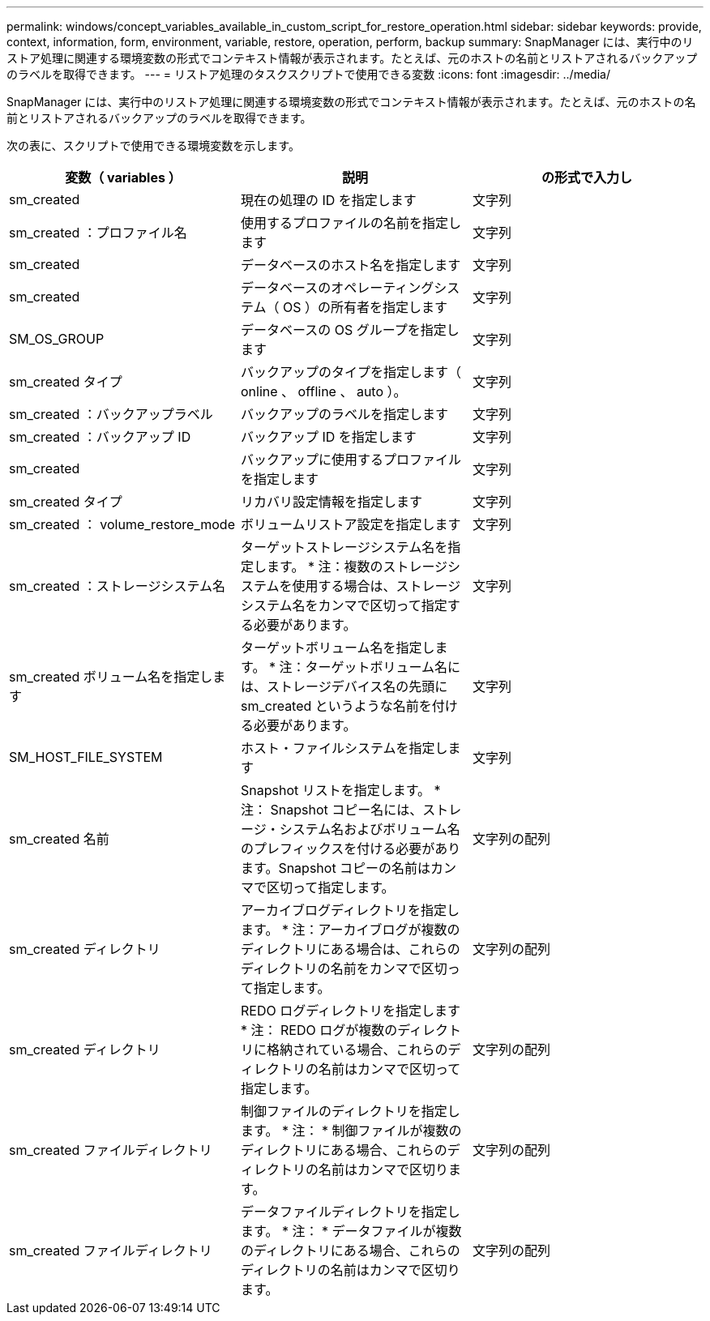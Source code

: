 ---
permalink: windows/concept_variables_available_in_custom_script_for_restore_operation.html 
sidebar: sidebar 
keywords: provide, context, information, form, environment, variable, restore, operation, perform, backup 
summary: SnapManager には、実行中のリストア処理に関連する環境変数の形式でコンテキスト情報が表示されます。たとえば、元のホストの名前とリストアされるバックアップのラベルを取得できます。 
---
= リストア処理のタスクスクリプトで使用できる変数
:icons: font
:imagesdir: ../media/


[role="lead"]
SnapManager には、実行中のリストア処理に関連する環境変数の形式でコンテキスト情報が表示されます。たとえば、元のホストの名前とリストアされるバックアップのラベルを取得できます。

次の表に、スクリプトで使用できる環境変数を示します。

|===
| 変数（ variables ） | 説明 | の形式で入力し 


 a| 
sm_created
 a| 
現在の処理の ID を指定します
 a| 
文字列



 a| 
sm_created ：プロファイル名
 a| 
使用するプロファイルの名前を指定します
 a| 
文字列



 a| 
sm_created
 a| 
データベースのホスト名を指定します
 a| 
文字列



 a| 
sm_created
 a| 
データベースのオペレーティングシステム（ OS ）の所有者を指定します
 a| 
文字列



 a| 
SM_OS_GROUP
 a| 
データベースの OS グループを指定します
 a| 
文字列



 a| 
sm_created タイプ
 a| 
バックアップのタイプを指定します（ online 、 offline 、 auto ）。
 a| 
文字列



 a| 
sm_created ：バックアップラベル
 a| 
バックアップのラベルを指定します
 a| 
文字列



 a| 
sm_created ：バックアップ ID
 a| 
バックアップ ID を指定します
 a| 
文字列



 a| 
sm_created
 a| 
バックアップに使用するプロファイルを指定します
 a| 
文字列



 a| 
sm_created タイプ
 a| 
リカバリ設定情報を指定します
 a| 
文字列



 a| 
sm_created ： volume_restore_mode
 a| 
ボリュームリストア設定を指定します
 a| 
文字列



 a| 
sm_created ：ストレージシステム名
 a| 
ターゲットストレージシステム名を指定します。 * 注：複数のストレージシステムを使用する場合は、ストレージシステム名をカンマで区切って指定する必要があります。
 a| 
文字列



 a| 
sm_created ボリューム名を指定します
 a| 
ターゲットボリューム名を指定します。 * 注：ターゲットボリューム名には、ストレージデバイス名の先頭に sm_created というような名前を付ける必要があります。
 a| 
文字列



 a| 
SM_HOST_FILE_SYSTEM
 a| 
ホスト・ファイルシステムを指定します
 a| 
文字列



 a| 
sm_created 名前
 a| 
Snapshot リストを指定します。 * 注： Snapshot コピー名には、ストレージ・システム名およびボリューム名のプレフィックスを付ける必要があります。Snapshot コピーの名前はカンマで区切って指定します。
 a| 
文字列の配列



 a| 
sm_created ディレクトリ
 a| 
アーカイブログディレクトリを指定します。 * 注：アーカイブログが複数のディレクトリにある場合は、これらのディレクトリの名前をカンマで区切って指定します。
 a| 
文字列の配列



 a| 
sm_created ディレクトリ
 a| 
REDO ログディレクトリを指定します * 注： REDO ログが複数のディレクトリに格納されている場合、これらのディレクトリの名前はカンマで区切って指定します。
 a| 
文字列の配列



 a| 
sm_created ファイルディレクトリ
 a| 
制御ファイルのディレクトリを指定します。 * 注： * 制御ファイルが複数のディレクトリにある場合、これらのディレクトリの名前はカンマで区切ります。
 a| 
文字列の配列



 a| 
sm_created ファイルディレクトリ
 a| 
データファイルディレクトリを指定します。 * 注： * データファイルが複数のディレクトリにある場合、これらのディレクトリの名前はカンマで区切ります。
 a| 
文字列の配列

|===